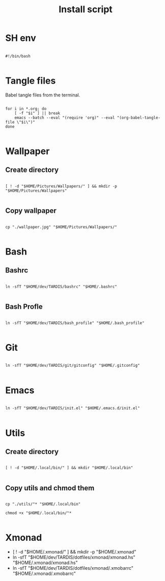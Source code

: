 #+title: Install script
#+PROPERTY: header-args :shell :tangle ./install :mkdirp yes

* SH env

#+begin_src shell

  #!/bin/bash

#+end_src

* Tangle files

Babel tangle files from the terminal.

#+begin_src shell

  for i in *.org; do
      [ -f "$i" ] || break
      emacs --batch --eval "(require 'org)" --eval "(org-babel-tangle-file \"$i\")"
  done

#+end_src

* Wallpaper

** Create directory

#+begin_src shell

  [ ! -d "$HOME/Pictures/Wallpapers/" ] && mkdir -p "$HOME/Pictures/Wallpapers"

#+end_src

** Copy wallpaper

#+begin_src shell

  cp "./wallpaper.jpg" "$HOME/Pictures/Wallpapers/"

#+end_src

* Bash

** Bashrc

#+begin_src shell

ln -sfT "$HOME/dev/TARDIS/bashrc" "$HOME/.bashrc"

#+end_src

** Bash Profle

#+begin_src shell

  ln -sfT "$HOME/dev/TARDIS/bash_profile" "$HOME/.bash_profile"

#+end_src 

* Git

#+begin_src shell

  ln -sfT "$HOME/dev/TARDIS/git/gitconfig" "$HOME/.gitconfig"

#+end_src

* Emacs

#+begin_src shell

  ln -sfT "$HOME/dev/TARDIS/init.el" "$HOME/.emacs.d/init.el"

#+end_src

* Utils

** Create directory

#+begin_src shell

  [ ! -d "$HOME/.local/bin/" ] && mkdir "$HOME/.local/bin"

#+end_src

** Copy utils and chmod them

#+begin_src shell

  cp "./utils/"* "$HOME/.local/bin"

  chmod +x "$HOME/.local/bin/"*

#+end_src
* Xmonad

- [ ! -d "$HOME/.xmonad/" ] && mkdir -p "$HOME/.xmonad"
- ln -sfT "$HOME/dev/TARDIS/dotfiles/xmonad/xmonad.hs" "$HOME/.xmonad/xmonad.hs"
- ln -sfT "$HOME/dev/TARDIS/dotfiles/xmonad/.xmobarrc" "$HOME/.xmonad/.xmobarrc"
